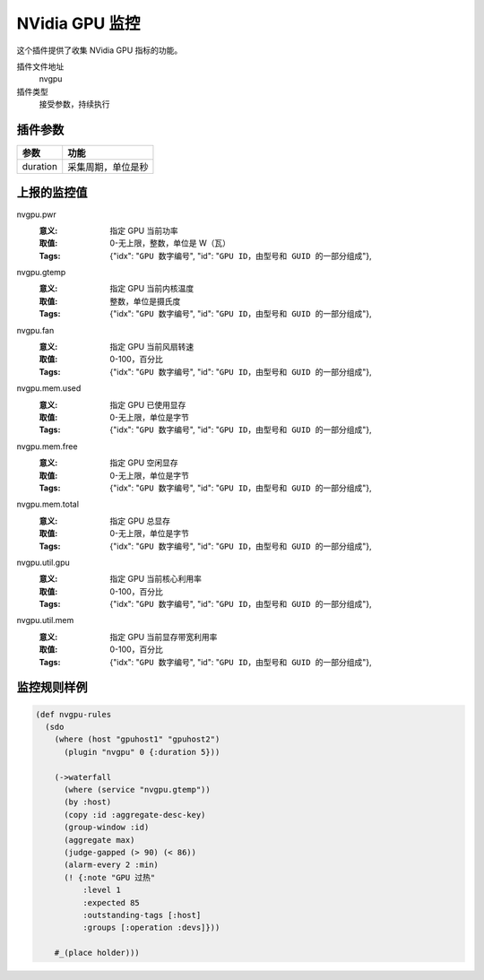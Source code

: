.. _nvgpu:

NVidia GPU 监控
===============

这个插件提供了收集 NVidia GPU 指标的功能。

插件文件地址
    nvgpu

插件类型
    接受参数，持续执行


插件参数
--------

+----------+--------------------+
| 参数     | 功能               |
+==========+====================+
| duration | 采集周期，单位是秒 |
+----------+--------------------+


上报的监控值
------------

nvgpu.pwr
   :意义: 指定 GPU 当前功率
   :取值: 0-无上限，整数，单位是 W（瓦）
   :Tags: {"idx": "``GPU 数字编号``", "id": "``GPU ID，由型号和 GUID 的一部分组成``"},

nvgpu.gtemp
   :意义: 指定 GPU 当前内核温度
   :取值: 整数，单位是摄氏度
   :Tags: {"idx": "``GPU 数字编号``", "id": "``GPU ID，由型号和 GUID 的一部分组成``"},

nvgpu.fan
   :意义: 指定 GPU 当前风扇转速
   :取值: 0-100，百分比
   :Tags: {"idx": "``GPU 数字编号``", "id": "``GPU ID，由型号和 GUID 的一部分组成``"},

nvgpu.mem.used
   :意义: 指定 GPU 已使用显存
   :取值: 0-无上限，单位是字节
   :Tags: {"idx": "``GPU 数字编号``", "id": "``GPU ID，由型号和 GUID 的一部分组成``"},

nvgpu.mem.free
   :意义: 指定 GPU 空闲显存
   :取值: 0-无上限，单位是字节
   :Tags: {"idx": "``GPU 数字编号``", "id": "``GPU ID，由型号和 GUID 的一部分组成``"},

nvgpu.mem.total
   :意义: 指定 GPU 总显存
   :取值: 0-无上限，单位是字节
   :Tags: {"idx": "``GPU 数字编号``", "id": "``GPU ID，由型号和 GUID 的一部分组成``"},

nvgpu.util.gpu
   :意义: 指定 GPU 当前核心利用率
   :取值: 0-100，百分比
   :Tags: {"idx": "``GPU 数字编号``", "id": "``GPU ID，由型号和 GUID 的一部分组成``"},

nvgpu.util.mem
   :意义: 指定 GPU 当前显存带宽利用率
   :取值: 0-100，百分比
   :Tags: {"idx": "``GPU 数字编号``", "id": "``GPU ID，由型号和 GUID 的一部分组成``"},


监控规则样例
------------

.. code-block:: clojure

   (def nvgpu-rules
     (sdo
       (where (host "gpuhost1" "gpuhost2")
         (plugin "nvgpu" 0 {:duration 5}))

       (->waterfall
         (where (service "nvgpu.gtemp"))
         (by :host)
         (copy :id :aggregate-desc-key)
         (group-window :id)
         (aggregate max)
         (judge-gapped (> 90) (< 86))
         (alarm-every 2 :min)
         (! {:note "GPU 过热"
             :level 1
             :expected 85
             :outstanding-tags [:host]
             :groups [:operation :devs]}))

       #_(place holder)))
